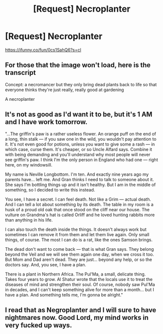 #+TITLE: [Request] Necroplanter

* [Request] Necroplanter
:PROPERTIES:
:Author: UndergroundNerd
:Score: 14
:DateUnix: 1548541304.0
:DateShort: 2019-Jan-27
:FlairText: Request
:END:
[[https://ifunny.co/fun/0cs1SahQ6?s=cl]]


** For those that the image won't load, here is the transcript

Concept: a necromancer but they only bring dead plants back to life so that everyone thinks they're just really, really good at gardening

A necroplanter
:PROPERTIES:
:Author: UndergroundNerd
:Score: 9
:DateUnix: 1548541430.0
:DateShort: 2019-Jan-27
:END:


** It's not as good as I'd want it to be, but it's 1 AM and I have work tomorrow.

"...The griffin's paw is a rather useless flower. An orange puff on the end of a long, thin stalk --- if you saw one in the wild, you wouldn't pay attention to it. It's not even good for potions, unless you want to give some a rash --- in which case, curse them. It's cheaper, or so Uncle Alfard says. Combine it with being demanding and you'll understand why most people will never see griffin's paw. I think I'm the only person in England who had one --- right here, on my windowsill.

My name is Neville Longbottom. I'm ten. And exactly nine years ago my parents have... left me. And Gran thinks I need to talk to someone about it. She says I'm bottling things up and it isn't healthy. But I am in the middle of something, so I decided to write this instead.

You see, I have a secret. I can feel death. Not like a Grim --- actual death. And I can tell a lot about something by its death. The table in my room is a husk of a proud old oak that once stood on the cliff near our house. The vulture on Grandma's hat is called Orliff and he loved hunting rabbits more than anything in his life.

I can also touch the death inside the things. It doesn't always work but sometimes I can remove it from them and let them live again. Only small things, of course. The most I can do is a rat, like the ones Samson brings.

The dead don't want to come back --- that is what Gran says. They belong beyond the Veil and we will see them again one day, when we cross it too. But Mom and Dad aren't dead. They are just... beyond any help, or so the doctors say. And, you see, I have a plan.

There is a plant in Northern Africa. The Pul'Ma, a small, delicate thing. Takes four years to grow. Al Shatur wrote that the locals use it to treat the diseases of mind and strengthen their soul. Of course, nobody saw Pul'Ma in decades, and I can't keep something alive for more than a month... but I have a plan. And something tells me, I'm gonna be alright."
:PROPERTIES:
:Author: AreYouOKAni
:Score: 2
:DateUnix: 1548627085.0
:DateShort: 2019-Jan-28
:END:


** I read that as Negroplanter and I will sure to have nightmares now. Good Lord, my mind works in very fucked up ways.
:PROPERTIES:
:Author: JaimeJabs
:Score: 1
:DateUnix: 1549146909.0
:DateShort: 2019-Feb-03
:END:

